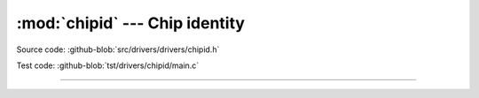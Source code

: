 :mod:`chipid` --- Chip identity
===============================

.. module:: chipid
   :synopsis: Chip identity.

Source code: :github-blob:`src/drivers/drivers/chipid.h`

Test code: :github-blob:`tst/drivers/chipid/main.c`

--------------------------------------------------

.. doxygenfile:: drivers/chipid.h
   :project: simba
